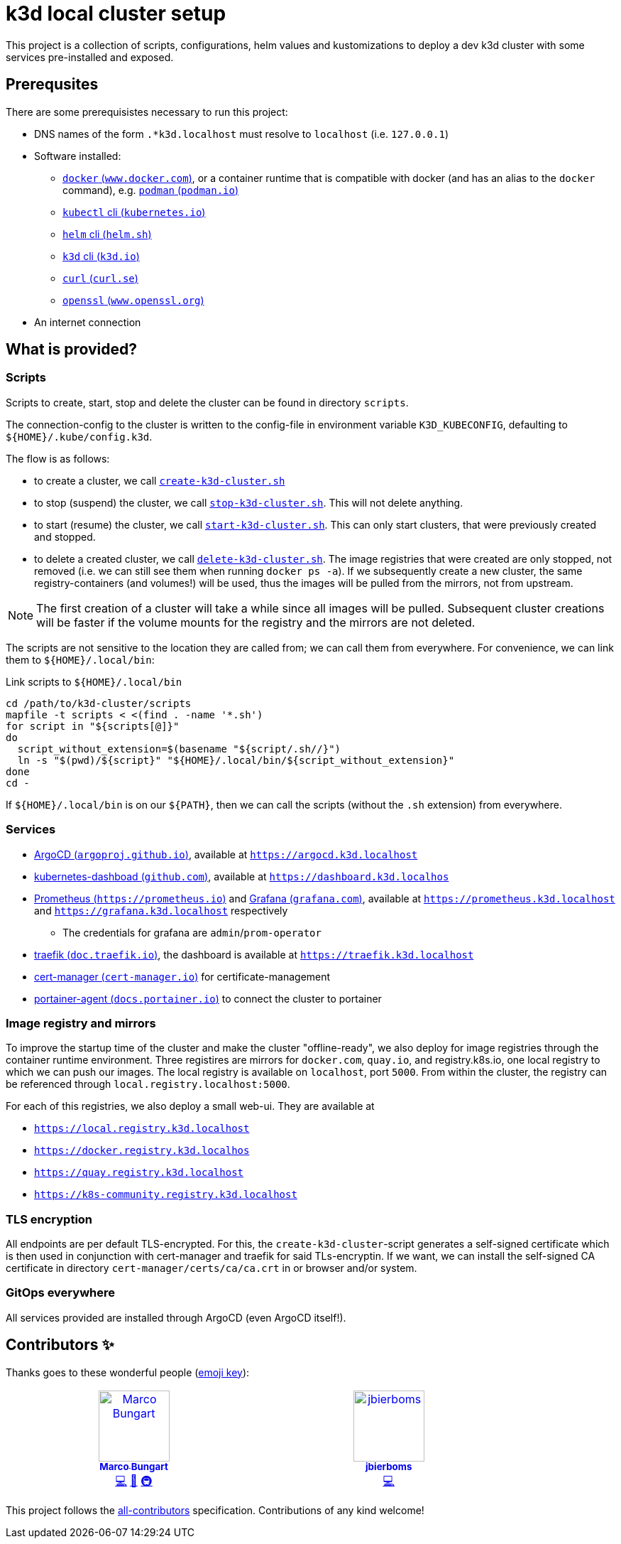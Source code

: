 = k3d local cluster setup

This project is a collection of scripts, configurations, helm values and kustomizations to deploy a dev k3d cluster with some services pre-installed and exposed.

== Prerequsites
There are some prerequisistes necessary to run this project:

* DNS names of the form `.*k3d.localhost` must resolve to `localhost` (i.e. `127.0.0.1`)
* Software installed:
** https://www.docker.com/[`docker` (`www.docker.com`)], or a container runtime that is compatible with docker (and has an alias to the `docker` command), e.g. https://podman.io/[`podman` (`podman.io`)]
** https://kubernetes.io/docs/reference/kubectl/[`kubectl` cli (`kubernetes.io`)]
** https://helm.sh/[`helm` cli (`helm.sh`)]
** https://k3d.io/[`k3d` cli (`k3d.io`)]
** https://curl.se/[`curl` (`curl.se`)]
** https://www.openssl.org/[`openssl` (`www.openssl.org`)]
* An internet connection

== What is provided?

=== Scripts
Scripts to create, start, stop and delete the cluster can be found in directory `scripts`.

The connection-config to the cluster is written to the config-file in environment variable `K3D_KUBECONFIG`, defaulting to `${HOME}/.kube/config.k3d`.

The flow is as follows:

* to create a cluster, we call link:scripts/create-k3d-cluster.sh[`create-k3d-cluster.sh`]
* to stop (suspend) the cluster, we call link:scripts/stop-k3d-cluster.sh[`stop-k3d-cluster.sh`]. This will not delete anything.
* to start (resume) the cluster, we call link:scripts/start-k3d-cluster.sh[`start-k3d-cluster.sh`]. This can only start clusters, that were previously created and stopped.
* to delete a created cluster, we call link:scripts/delete-k3d-cluster.sh[`delete-k3d-cluster.sh`]. The image registries that were created are only stopped, not removed (i.e. we can still see them when running `docker ps -a`). If we subsequently create a new cluster, the same registry-containers (and volumes!) will be used, thus the images will be pulled from the mirrors, not from upstream.

[NOTE]
====
The first creation of a cluster will take a while since all images will be pulled. Subsequent cluster creations will be faster if the volume mounts for the registry and the mirrors are not deleted.
====

The scripts are not sensitive to the location they are called from; we can call them from everywhere. For convenience, we can link them to `${HOME}/.local/bin`:

.Link scripts to `${HOME}/.local/bin`
[source,bash]
----
cd /path/to/k3d-cluster/scripts
mapfile -t scripts < <(find . -name '*.sh')
for script in "${scripts[@]}"
do
  script_without_extension=$(basename "${script/.sh//}")
  ln -s "$(pwd)/${script}" "${HOME}/.local/bin/${script_without_extension}"
done
cd -
----

If `${HOME}/.local/bin` is on our `${PATH}`, then we can call the scripts (without the `.sh` extension) from everywhere.

=== Services
* https://argoproj.github.io/cd/[ArgoCD (`argoproj.github.io`)], available at https://argocd.k3d.localhost[`https://argocd.k3d.localhost`]
* https://github.com/kubernetes/dashboard[kubernetes-dashboad (`github.com`)], available at https://dashboard.k3d.localhost[`https://dashboard.k3d.localhos`]
* https://prometheus.io/[Prometheus (`https://prometheus.io`)] and https://grafana.com/[Grafana (`grafana.com`)], available at https://prometheus.k3d.localhost[`https://prometheus.k3d.localhost`] and https://grafana.k3d.localhost[`https://grafana.k3d.localhost`] respectively
** The credentials for grafana are `admin`/`prom-operator`
* https://doc.traefik.io/traefik/[traefik (`doc.traefik.io`)], the dashboard is available at https://traefik.k3d.localhost[`https://traefik.k3d.localhost`]
* https://cert-manager.io/[cert-manager (`cert-manager.io`)] for certificate-management
* https://docs.portainer.io/admin/environments/add/kubernetes/agent[portainer-agent (`docs.portainer.io`)] to connect the cluster to portainer

=== Image registry and mirrors
To improve the startup time of the cluster and make the cluster "offline-ready", we also deploy for image registries through the container runtime environment. Three registires are mirrors for `docker.com`, `quay.io`, and registry.k8s.io, one local registry to which we can push our images. The local registry is available on `localhost`, port `5000`. From within the cluster, the registry can be referenced through `local.registry.localhost:5000`.

For each of this registries, we also deploy a small web-ui. They are available at

* https://local.registry.k3d.localhost[`https://local.registry.k3d.localhost`]
* https://docker.registry.k3d.localhost[`https://docker.registry.k3d.localhos`]
* https://quay.registry.k3d.localhost[`https://quay.registry.k3d.localhost`]
* https://k8s-community.registry.k3d.localhost[`https://k8s-community.registry.k3d.localhost`]

=== TLS encryption
All endpoints are per default TLS-encrypted. For this, the `create-k3d-cluster`-script generates a self-signed certificate which is then used in conjunction with cert-manager and traefik for said TLs-encryptin. If we want, we can install the self-signed CA certificate in directory `cert-manager/certs/ca/ca.crt` in or browser and/or system.

=== GitOps everywhere
All services provided are installed through ArgoCD (even ArgoCD itself!).

== Contributors ✨

Thanks goes to these wonderful people (https://allcontributors.org/docs/en/emoji-key[emoji key]):

++++
<!-- ALL-CONTRIBUTORS-LIST:START - Do not remove or modify this section -->
<!-- prettier-ignore-start -->
<!-- markdownlint-disable -->
<table>
  <tbody>
    <tr>
      <td align="center" valign="top" width="14.28%"><a href="https://github.com/turing85"><img src="https://avatars.githubusercontent.com/u/32584495?v=4?s=100" width="100px;" alt="Marco Bungart"/><br /><sub><b>Marco Bungart</b></sub></a><br /><a href="#code-turing85" title="Code">💻</a> <a href="#maintenance-turing85" title="Maintenance">🚧</a> <a href="#infra-turing85" title="Infrastructure (Hosting, Build-Tools, etc)">🚇</a></td>
      <td align="center" valign="top" width="14.28%"><a href="https://github.com/jbierboms"><img src="https://avatars.githubusercontent.com/u/11670769?v=4?s=100" width="100px;" alt="jbierboms"/><br /><sub><b>jbierboms</b></sub></a><br /><a href="#code-jbierboms" title="Code">💻</a></td>
    </tr>
  </tbody>
</table>

<!-- markdownlint-restore -->
<!-- prettier-ignore-end -->

<!-- ALL-CONTRIBUTORS-LIST:END -->
++++

This project follows the https://github.com/all-contributors/all-contributors[all-contributors] specification. Contributions of any kind welcome!